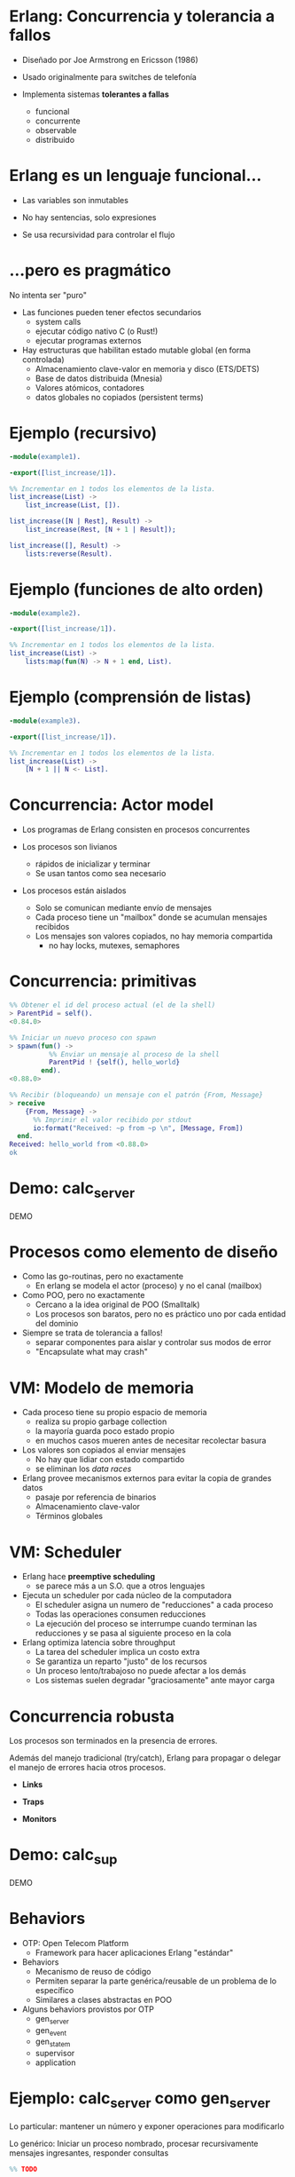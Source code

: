 * Erlang: Concurrencia y tolerancia a fallos

    # TODO logo

    - Diseñado por Joe Armstrong en Ericsson (1986)

    - Usado originalmente para switches de telefonía

    - Implementa sistemas *tolerantes a fallas*
      - funcional
      - concurrente
      - observable
      - distribuido

# Todas las decisiones de diseño obedecen al objtivo de implementar sistemas
# tolerantes a fallas

* Erlang es un lenguaje funcional...

    - Las variables son inmutables

    - No hay sentencias, solo expresiones

    - Se usa recursividad para controlar el flujo


* ...pero es pragmático

 No intenta ser "puro"
   # Nació y maduró mediante su aplicación en la industria

 - Las funciones pueden tener efectos secundarios
   - system calls
   - ejecutar código nativo C (o Rust!)
   - ejecutar programas externos

 - Hay estructuras que habilitan estado mutable global (en forma controlada)
   - Almacenamiento clave-valor en memoria y disco (ETS/DETS)
   - Base de datos distribuida (Mnesia)
   - Valores atómicos, contadores
   - datos globales no copiados (persistent terms)

* Ejemplo (recursivo)

#+begin_src erlang
    -module(example1).

    -export([list_increase/1]).

    %% Incrementar en 1 todos los elementos de la lista.
    list_increase(List) ->
        list_increase(List, []).

    list_increase([N | Rest], Result) ->
        list_increase(Rest, [N + 1 | Result]);

    list_increase([], Result) ->
        lists:reverse(Result).
#+end_src

* Ejemplo (funciones de alto orden)

#+begin_src erlang
    -module(example2).

    -export([list_increase/1]).

    %% Incrementar en 1 todos los elementos de la lista.
    list_increase(List) ->
        lists:map(fun(N) -> N + 1 end, List).
#+end_src

* Ejemplo (comprensión de listas)

#+begin_src erlang
    -module(example3).

    -export([list_increase/1]).

    %% Incrementar en 1 todos los elementos de la lista.
    list_increase(List) ->
        [N + 1 || N <- List].
#+end_src

* Concurrencia: Actor model

- Los programas de Erlang consisten en procesos concurrentes
  # En vez de una función main, cada proceso ejecuta su propia funcion (a veces en loop)
  # No ejecutamos un programa, ejecutamos el Runtime de erlang con un conjunto de procesos iniciales

- Los procesos son livianos
  - rápidos de inicializar y terminar
  - Se usan tantos como sea necesario

- Los procesos están aislados
  - Solo se comunican mediante envío de mensajes
  - Cada proceso tiene un "mailbox" donde se acumulan mensajes recibidos
  - Los mensajes son valores copiados, no hay memoria compartida
    - no hay locks, mutexes, semaphores

* Concurrencia: primitivas

#+begin_src erlang
  %% Obtener el id del proceso actual (el de la shell)
  > ParentPid = self().
  <0.84.0>

  %% Iniciar un nuevo proceso con spawn
  > spawn(fun() ->
            %% Enviar un mensaje al proceso de la shell
            ParentPid ! {self(), hello_world}
          end).
  <0.88.0>

  %% Recibir (bloqueando) un mensaje con el patrón {From, Message}
  > receive
      {From, Message} ->
        %% Imprimir el valor recibido por stdout
        io:format("Received: ~p from ~p \n", [Message, From])
    end.
  Received: hello_world from <0.88.0>
  ok

#+end_src

* Demo: calc_server

DEMO

* Procesos como elemento de diseño

  - Como las go-routinas, pero no exactamente
    - En erlang se modela el actor (proceso) y no el canal (mailbox)

  - Como POO, pero no exactamente
    - Cercano a la idea original de POO (Smalltalk)
    - Los procesos son baratos, pero no es práctico uno por cada entidad del dominio

  - Siempre se trata de tolerancia a fallos!
    - separar componentes para aislar y controlar sus modos de error
    - "Encapsulate what may crash"

* VM: Modelo de memoria

   - Cada proceso tiene su propio espacio de memoria
     - realiza su propio garbage collection
     - la mayoría guarda poco estado propio
     - en muchos casos mueren antes de necesitar recolectar basura

   - Los valores son copiados al enviar mensajes
     - No hay que lidiar con estado compartido
     - se eliminan los /data races/

   - Erlang provee mecanismos externos para evitar la copia de grandes datos
     - pasaje por referencia de binarios
     - Almacenamiento clave-valor
     - Términos globales

* VM: Scheduler

  - Erlang hace *preemptive scheduling*
    - se parece más a un S.O. que a otros lenguajes

  - Ejecuta un scheduler por cada núcleo de la computadora
    - El scheduler asigna un numero de "reducciones" a cada proceso
    - Todas las operaciones consumen reducciones
    - La ejecución del proceso se interrumpe cuando terminan las reducciones
      y se pasa al siguiente proceso en la cola

  - Erlang optimiza latencia sobre throughput
    - La tarea del scheduler implica un costo extra
    - Se garantiza un reparto "justo" de los recursos
    - Un proceso lento/trabajoso no puede afectar a los demás
    - Los sistemas suelen degradar "graciosamente" ante mayor carga

* Concurrencia robusta

  Los procesos son terminados en la presencia de errores.

  Además del manejo tradicional (try/catch), Erlang para propagar
  o delegar el manejo de errores hacia otros procesos.

    - *Links*
      # enlazar dos procesos de forma que la terminación de uno se propaga
      # hacia el otro. Permite terminar grupos de procesos en conjunto.

    - *Traps*
      # capturar las señales de terminación para actuar, por ejemplo
      # reemplazando el proceso con uno nuevo.

    - *Monitors*
      # registrarse un proceso para recibir mensajes ante la
      # terminación de otro.

* Demo: calc_sup

DEMO

* Behaviors

  - OTP: Open Telecom Platform
    - Framework para hacer aplicaciones Erlang "estándar"

  - Behaviors
    - Mecanismo de reuso de código
    - Permiten separar la parte genérica/reusable de un problema
      de lo específico
    - Similares a clases abstractas en POO

  - Alguns behaviors provistos por OTP
      - gen_server
      - gen_event
      - gen_statem
      - supervisor
      - application

* Ejemplo: calc_server como gen_server

  Lo particular:
    mantener un número y exponer operaciones para modificarlo

  Lo genérico:
    Iniciar un proceso nombrado, procesar recursivamente mensajes
    ingresantes, responder consultas

#+begin_src erlang
%% TODO
#+end_src

* Supervisores

* Supervisores: estrategias

* Ejemplo: calc_sup como supervisor

* Supervisores: árboles de supervisión

#+ATTR_ORG: :width 1024
  [[./suptree.png]]

  [[https://adoptingerlang.org/docs/development/supervision_trees/][Fuente]]

  - Los componentes se inician en profundidad, izquierda a derecha
  - Los errores se propagan en profundidad, derecha a izquierda
  - Cerca de la raíz están las "garantías" del sistema, lo que no puede fallar
  - Cerca de las hojas lo más frágil, lo que esperamos que falle
  - No se proveen garantías sobre la disponibilidad de sistemas externos (DB)


* El Zen de Erlang: let it crash

  Los crashes son inevitables: si los controlamos se convierten en una herramienta.

    - "let it crash" / dejalo que se rompa
      - la mayoría de los errores son transitorios ("heisenbugs")
      - en vez de tratar de predecirlos y manejarlos -> instruir al sistema para recuperarse
      - en vez de escribir código defensivo -> dejá que el proceso muera y el supervisor lo reinicie
      - el manejo de errores no está en la lógica sino en la arquitectura de la aplicación (supervisors y applications)

* Aún hay más

    - Erlang distribuido
    - Hot code reloading
    - Introspección, observabilidad, tracing
    - Elixir

* Fuentes

   - [[https://ferd.ca/the-zen-of-erlang.html][The Zen of Erlang]]

   - [[https://learnyousomeerlang.com/][Learn You Some Erlang for Great Good]]
      - [[https://learnyousomeerlang.com/the-hitchhikers-guide-to-concurrency][The Hitchhiker's Guide to Concurrency]]
      - [[https://learnyousomeerlang.com/errors-and-processes][Errors and Processes]]
      - [[https://learnyousomeerlang.com/supervisors][Who Supervises The Supervisors?]]

   - [[https://ferd.ca/an-open-letter-to-the-erlang-beginner-or-onlooker.html][An Open Letter to the Erlang Beginner (or Onlooker)]]

   - [[http://jlouisramblings.blogspot.com/2013/01/how-erlang-does-scheduling.html][How Erlang does scheduling]]

   - [[http://jlouisramblings.blogspot.com/2013/10/embrace-copying.html][Embrace Copying!]]

   - [[https://adoptingerlang.org/docs/development/supervision_trees/][Adopting Erlang - Supervision trees]]

   - [[http://spawnedshelter.com/][Spawned Shelter!]]

* ¿Preguntas?
